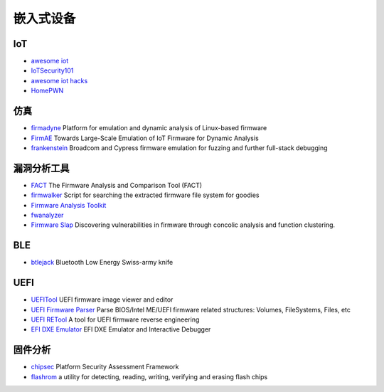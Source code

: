 嵌入式设备
========================================

IoT
----------------------------------------
- `awesome iot <https://github.com/phodal/awesome-iot>`_
- `IoTSecurity101 <https://github.com/V33RU/IoTSecurity101>`_
- `awesome iot hacks <https://github.com/nebgnahz/awesome-iot-hacks>`_
- `HomePWN <https://github.com/ElevenPaths/HomePWN>`_

仿真
----------------------------------------
- `firmadyne <https://github.com/firmadyne/firmadyne>`_ Platform for emulation and dynamic analysis of Linux-based firmware
- `FirmAE <https://github.com/pr0v3rbs/FirmAE>`_ Towards Large-Scale Emulation of IoT Firmware for Dynamic Analysis
- `frankenstein <https://github.com/seemoo-lab/frankenstein/>`_ Broadcom and Cypress firmware emulation for fuzzing and further full-stack debugging

漏洞分析工具
----------------------------------------
- `FACT <https://github.com/fkie-cad/FACT_core>`_ The Firmware Analysis and Comparison Tool (FACT)
- `firmwalker <https://github.com/craigz28/firmwalker>`_ Script for searching the extracted firmware file system for goodies
- `Firmware Analysis Toolkit <https://github.com/attify/firmware-analysis-toolkit>`_
- `fwanalyzer <https://github.com/cruise-automation/fwanalyzer>`_
- `Firmware Slap <https://github.com/ChrisTheCoolHut/Firmware_Slap>`_ Discovering vulnerabilities in firmware through concolic analysis and function clustering.

BLE
----------------------------------------
- `btlejack <https://github.com/virtualabs/btlejack>`_ Bluetooth Low Energy Swiss-army knife

UEFI
----------------------------------------
- `UEFITool <https://github.com/LongSoft/UEFITool>`_ UEFI firmware image viewer and editor
- `UEFI Firmware Parser <https://github.com/theopolis/uefi-firmware-parser>`_ Parse BIOS/Intel ME/UEFI firmware related structures: Volumes, FileSystems, Files, etc
- `UEFI RETool <https://github.com/yeggor/UEFI_RETool>`_ A tool for UEFI firmware reverse engineering
- `EFI DXE Emulator <https://github.com/gdbinit/efi_dxe_emulator>`_ EFI DXE Emulator and Interactive Debugger 

固件分析
----------------------------------------
- `chipsec <https://github.com/chipsec/chipsec>`_ Platform Security Assessment Framework
- `flashrom <https://github.com/flashrom/flashrom>`_ a utility for detecting, reading, writing, verifying and erasing flash chips
